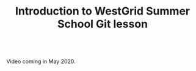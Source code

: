 #+title: Introduction to WestGrid Summer School Git lesson
#+description: Video
#+colordes: #5c8a6f
#+slug: git-01-intro
#+weight: 1

#+OPTIONS: toc:nil

#+BEGIN_export html
<br>
Video coming in May 2020.
<br>
#+END_export
